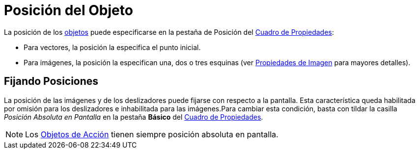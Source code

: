 = Posición del Objeto
:page-en: Object_Position
ifdef::env-github[:imagesdir: /es/modules/ROOT/assets/images]

La posición de los xref:/Objetos.adoc[objetos] puede especificarse en la pestaña de Posición del
xref:/Cuadro_de_Propiedades.adoc[Cuadro de Propiedades]:

* Para vectores, la posición la especifica el punto inicial.
* Para imágenes, la posición la especifican una, dos o tres esquinas (ver xref:/Imágenes.adoc[Propiedades de Imagen]
para mayores detalles).

== Fijando Posiciones

La posición de las imágenes y de los deslizadores puede fijarse con respecto a la pantalla. Esta característica queda
habilitada por omisión para los deslizadores e inhabilitada para las imágenes.Para cambiar esta condición, basta con
tildar la casilla _Posición Absoluta en Pantalla_ en la pestaña *Básico* del xref:/Cuadro_de_Propiedades.adoc[Cuadro de
Propiedades].

[NOTE]
====

Los xref:/Objetos_de_Acción.adoc[Objetos de Acción] tienen siempre posición absoluta en pantalla.

====
